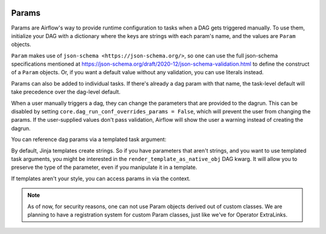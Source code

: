  .. Licensed to the Apache Software Foundation (ASF) under one
    or more contributor license agreements.  See the NOTICE file
    distributed with this work for additional information
    regarding copyright ownership.  The ASF licenses this file
    to you under the Apache License, Version 2.0 (the
    "License"); you may not use this file except in compliance
    with the License.  You may obtain a copy of the License at

 ..   http://www.apache.org/licenses/LICENSE-2.0

 .. Unless required by applicable law or agreed to in writing,
    software distributed under the License is distributed on an
    "AS IS" BASIS, WITHOUT WARRANTIES OR CONDITIONS OF ANY
    KIND, either express or implied.  See the License for the
    specific language governing permissions and limitations
    under the License.

Params
======

Params are Airflow's way to provide runtime configuration to tasks when a DAG gets triggered manually.
To use them, initialize your DAG with a dictionary where the keys are strings with each param's name, and the values are ``Param`` objects.

``Param`` makes use of ``json-schema <https://json-schema.org/>``, so one can use the full json-schema specifications mentioned at https://json-schema.org/draft/2020-12/json-schema-validation.html to define the construct of a ``Param`` objects.
Or, if you want a default value without any validation, you can use literals instead.

.. code-block::
   :caption: a simple DAG with a parameter
        from airflow import DAG
        from airflow.models.param import Param
        from airflow.operators.python_operator import PythonOperator

        with DAG(
            "params",
            params={"x": Param(5, type="integer", minimum=3),
                    "y": 6},
        ) as the_dag:

            def print_x(**context):
                print(context["params"]["x"])

            # prints 5, or whatever the user provided at trigger time
            PythonOperator(
                task_id="print_x",
                python_callable=print_it,
            )

Params can also be added to individual tasks.
If there's already a dag param with that name, the task-level default will take precedence over the dag-level default.

.. code-block::
   :caption: tasks can have parameters too

            # prints 10, or whatever the user provided at trigger time
            PythonOperator(
                task_id="print_x",
                params={"x": 10},
                python_callable=print_it,
            )

When a user manually triggers a dag, they can change the parameters that are provided to the dagrun.
This can be disabled by setting ``core.dag_run_conf_overrides_params = False``, which will prevent the user from changing the params.
If the user-supplied values don't pass validation, Airflow will show the user a warning instead of creating the dagrun.


You can reference dag params via a templated task argument:

.. code-block::
   :caption: use a template
        from airflow import DAG
        from airflow.models.param import Param
        from airflow.operators.python import PythonOperator

        with DAG(
            "my_dag",
            params={
                # a int with a default value
                "int_param": Param(10, type="integer", minimum=0, maximum=20),

                # a required param which can be of multiple types
                "dummy": Param(type=["null", "number", "string"]),

                # a param which uses json-schema formatting
                "email": Param(
                    default="example@example.com",
                    type="string",
                    format="idn-email",
                    minLength=5,
                    maxLength=255,
                ),
            },

            # instead of getting strings from templates, get objects
            render_template_as_native_obj=True,

        ) as my_dag:

            PythonOperator(
                task_id="from_template",
                op_args=[
                    "{{ params.int_param + 10 }}",
                ],
                python_callable=(
                    lambda x: print(type(x), x)
                    # '<class 'str'> 20' by default
                    # '<class 'int'> 20' if render_template_as_native_obj=True
                ),
            )

By default, Jinja templates create strings.
So if you have parameters that aren't strings, and you want to use templated task arguments, you might be interested in the ``render_template_as_native_obj`` DAG kwarg.
It will allow you to preserve the type of the parameter, even if you manipulate it in a template.

If templates aren't your style, you can access params in via the context.

.. code-block::
   :caption: use the context kwarg

            # or you can reference them through the context
            def from_context(**context):
                int_param = context["params"]["int_param"]
                print(type(int_param), int_param + 10)
                # <class 'int'> 20

            PythonOperator(
                task_id="from_context",
                python_callable=from_context,
            )


.. note::
    As of now, for security reasons, one can not use Param objects derived out of custom classes. We are
    planning to have a registration system for custom Param classes, just like we've for Operator ExtraLinks.
